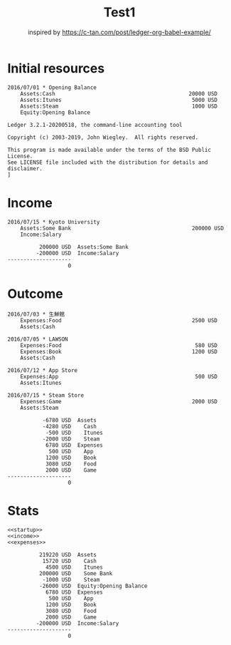:PROPERTIES:
:ID:       3e38e2cd-02e4-498a-bcdd-c760d14a9ec3
:END:
#+TITLE: Test1
#+subtitle: inspired by https://c-tan.com/post/ledger-org-babel-example/


* TOC :TOC_2:noexport:
- [[#initial-resources][Initial resources]]
- [[#income][Income]]
- [[#outcome][Outcome]]
- [[#stats][Stats]]

* Initial resources

#+name: startup
#+BEGIN_SRC ledger :noweb yes
2016/07/01 * Opening Balance
    Assets:Cash                                          20000 USD
    Assets:Itunes                                         5000 USD
    Assets:Steam                                          1000 USD
    Equity:Opening Balance
#+END_SRC

#+RESULTS: startup
: Ledger 3.2.1-20200518, the command-line accounting tool
:
: Copyright (c) 2003-2019, John Wiegley.  All rights reserved.
:
: This program is made available under the terms of the BSD Public License.
: See LICENSE file included with the distribution for details and disclaimer.
: ]


* Income

#+name: income
#+BEGIN_SRC ledger :noweb yes
2016/07/15 * Kyoto University
    Assets:Some Bank                                      200000 USD
    Income:Salary
#+END_SRC

#+RESULTS: income
:           200000 USD  Assets:Some Bank
:          -200000 USD  Income:Salary
: --------------------
:                    0

* Outcome

#+name: expenses
#+BEGIN_SRC ledger :noweb yes
2016/07/03 * 生鮮館
    Expenses:Food                                         2500 USD
    Assets:Cash

2016/07/05 * LAWSON
    Expenses:Food                                          580 USD
    Expenses:Book                                         1200 USD
    Assets:Cash

2016/07/12 * App Store
    Expenses:App                                           500 USD
    Assets:Itunes

2016/07/15 * Steam Store
    Expenses:Game                                         2000 USD
    Assets:Steam
#+END_SRC

#+RESULTS: expenses
#+begin_example
           -6780 USD  Assets
           -4280 USD    Cash
            -500 USD    Itunes
           -2000 USD    Steam
            6780 USD  Expenses
             500 USD    App
            1200 USD    Book
            3080 USD    Food
            2000 USD    Game
--------------------
                   0
#+end_example

* Stats


#+name: balance
#+BEGIN_SRC ledger :cmdline bal :noweb yes :results replace
<<startup>>
<<income>>
<<expenses>>
#+END_SRC

#+RESULTS: balance
#+begin_example
          219220 USD  Assets
           15720 USD    Cash
            4500 USD    Itunes
          200000 USD    Some Bank
           -1000 USD    Steam
          -26000 USD  Equity:Opening Balance
            6780 USD  Expenses
             500 USD    App
            1200 USD    Book
            3080 USD    Food
            2000 USD    Game
         -200000 USD  Income:Salary
--------------------
                   0
#+end_example

